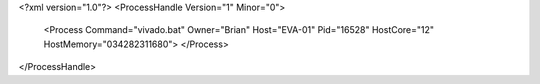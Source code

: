 <?xml version="1.0"?>
<ProcessHandle Version="1" Minor="0">
    <Process Command="vivado.bat" Owner="Brian" Host="EVA-01" Pid="16528" HostCore="12" HostMemory="034282311680">
    </Process>
</ProcessHandle>
